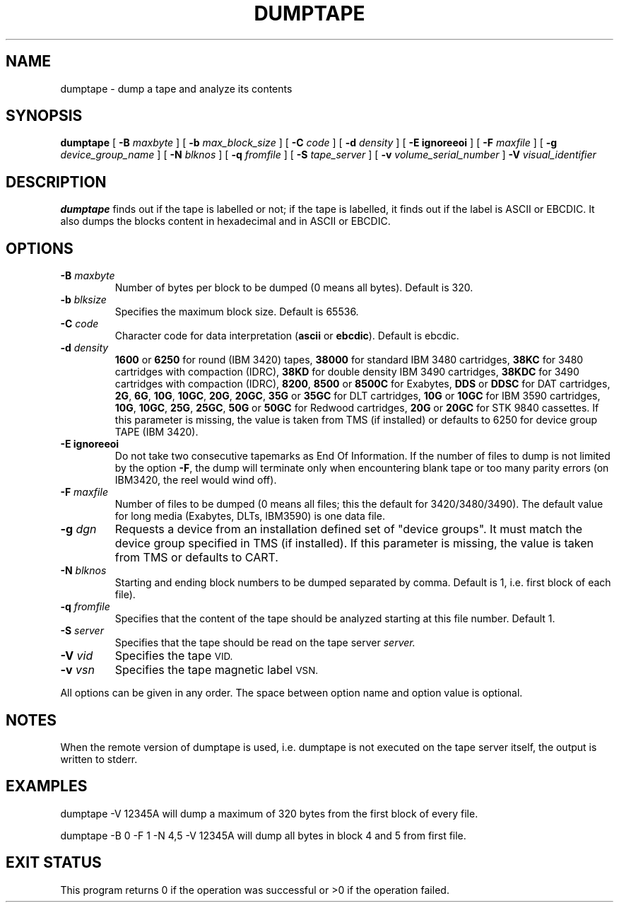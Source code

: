 .\" @(#)$RCSfile: dumptape.man,v $ $Revision: 1.3 $ $Date: 2000/08/08 11:56:42 $ CERN IT-PDP/DM Jean-Philippe Baud
.\" Copyright (C) 1990-2000 by CERN/IT/PDP/DM
.\" All rights reserved
.\"
.TH DUMPTAPE 1 "$Date: 2000/08/08 11:56:42 $" CASTOR "Ctape User Commands"
.SH NAME
dumptape \- dump a tape and analyze its contents
.SH SYNOPSIS
.B dumptape
[
.BI -B " maxbyte"
] [
.BI -b " max_block_size"
] [
.BI -C " code"
] [
.BI -d " density"
] [
.B -E ignoreeoi
] [
.BI -F " maxfile"
] [
.BI -g " device_group_name"
] [
.BI -N " blknos"
] [
.BI -q " fromfile"
] [
.BI -S " tape_server"
] [
.BI -v " volume_serial_number"
] 
.BI -V " visual_identifier"
.SH DESCRIPTION
.B dumptape
finds out if the tape is labelled or not; if the tape is labelled, it finds out
if the label is ASCII or EBCDIC.
It also dumps the blocks content in hexadecimal and in ASCII or EBCDIC.
.SH OPTIONS
.TP
.BI \-B " maxbyte"
Number of bytes per block to be dumped (0 means all bytes). Default is 320.
.TP
.BI \-b " blksize"
Specifies the maximum block size. Default is 65536.
.TP
.BI \-C " code"
.RB "Character code for data interpretation (" ascii " or " ebcdic ).
Default is ebcdic.
.TP
.BI \-d " density"
.B 1600
or
.B 6250
for round (IBM 3420) tapes,
.B 38000
for standard IBM 3480 cartridges,
.B 38KC
for 3480 cartridges with compaction (IDRC),
.B 38KD
for double density IBM 3490 cartridges,
.B 38KDC
for 3490 cartridges with compaction (IDRC),
.BR 8200 ,
.B 8500
or
.B 8500C
for Exabytes,
.B DDS
or
.B DDSC
for DAT cartridges,
.BR 2G ,
.BR 6G ,
.BR 10G ,
.BR 10GC ,
.BR 20G ,
.BR 20GC ,
.B 35G
or
.B 35GC
for DLT cartridges,
.B 10G
or
.B 10GC
for IBM 3590 cartridges,
.BR 10G ,
.BR 10GC ,
.BR 25G ,
.BR 25GC ,
.B 50G
or
.B 50GC
for Redwood cartridges,
.B 20G
or
.B 20GC
for STK 9840 cassettes.
If this parameter is missing, the value is taken from TMS (if installed) or
defaults to 6250 for device group TAPE (IBM 3420).
.TP
.B \-E ignoreeoi
Do not take two consecutive tapemarks as End Of Information.
If the number of files to dump is not limited by the option
.BR \-F ,
the dump will terminate only when encountering blank tape or too many parity
errors (on IBM3420, the reel would wind off).
.TP
.BI \-F " maxfile"
Number of files to be dumped (0 means all files; this the default for 3420/3480/3490).
The default value for long media (Exabytes, DLTs, IBM3590) is one data file.
.TP
.BI \-g " dgn"
Requests a device from an installation defined set of "device groups".
It must match the device group specified in TMS (if installed).
If this parameter is missing, the value is taken from TMS or
defaults to CART.
.TP
.BI \-N " blknos"
Starting and ending block numbers to be dumped separated by comma.
Default is 1, i.e. first block of each file).
.TP
.BI \-q " fromfile"
Specifies that the content of the tape should be analyzed starting at this
file number. Default 1.
.TP
.BI \-S " server"
Specifies that the tape should be read on the tape server
.IR server.
.TP
.BI \-V " vid"
Specifies the tape
.SM VID.
.TP
.BI \-v " vsn"
Specifies the tape magnetic label
.SM VSN.
.LP
All options can be given in any order.
The space between option name and option value is optional.
.SH NOTES
When the remote version of dumptape is used, i.e. dumptape is not executed on
the tape server itself, the output is written to stderr.
.SH EXAMPLES

dumptape -V 12345A
	will dump a maximum of 320 bytes from the first block of every file.

dumptape -B 0 -F 1 -N 4,5 -V 12345A
	will dump all bytes in block 4 and 5 from first file.

.SH EXIT STATUS
This program returns 0 if the operation was successful or >0 if the operation
failed.

